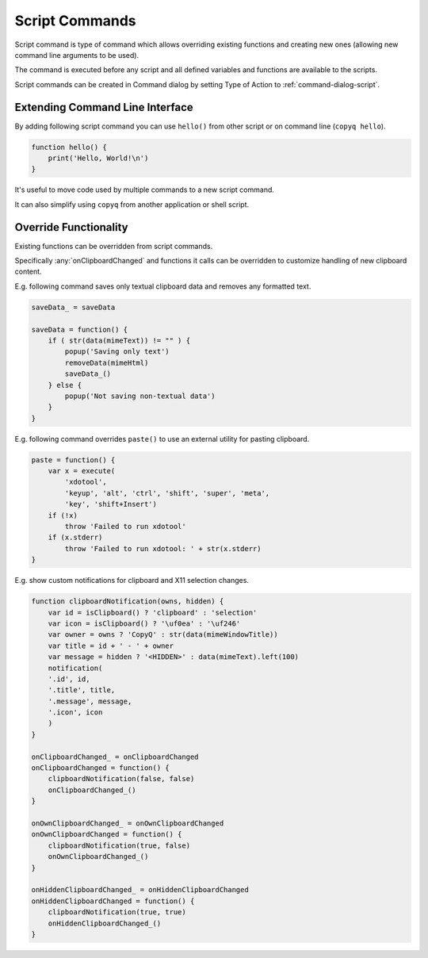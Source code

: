 .. _commands-script:

Script Commands
===============

Script command is type of command which allows overriding existing functions
and creating new ones (allowing new command line arguments to be used).

The command is executed before any script and all defined variables and
functions are available to the scripts.

Script commands can be created in Command dialog by setting Type of Action to
:ref:`command-dialog-script`.

Extending Command Line Interface
--------------------------------

By adding following script command you can use ``hello()`` from other script
or on command line (``copyq hello``).

.. code-block:: js

    function hello() {
        print('Hello, World!\n')
    }

It's useful to move code used by multiple commands to a new script command.

It can also simplify using ``copyq`` from another application or shell script.

Override Functionality
----------------------

Existing functions can be overridden from script commands.

Specifically :any:`onClipboardChanged` and functions it calls can be
overridden to customize handling of new clipboard content.

E.g. following command saves only textual clipboard data and removes any
formatted text.

.. code-block:: js

    saveData_ = saveData

    saveData = function() {
        if ( str(data(mimeText)) != "" ) {
            popup('Saving only text')
            removeData(mimeHtml)
            saveData_()
        } else {
            popup('Not saving non-textual data')
        }
    }

E.g. following command overrides ``paste()`` to use an external utility for
pasting clipboard.

.. code-block:: js

    paste = function() {
        var x = execute(
            'xdotool',
            'keyup', 'alt', 'ctrl', 'shift', 'super', 'meta',
            'key', 'shift+Insert')
        if (!x)
            throw 'Failed to run xdotool'
        if (x.stderr)
            throw 'Failed to run xdotool: ' + str(x.stderr)
    }

E.g. show custom notifications for clipboard and X11 selection changes.

.. code-block:: js

    function clipboardNotification(owns, hidden) {
        var id = isClipboard() ? 'clipboard' : 'selection'
        var icon = isClipboard() ? '\uf0ea' : '\uf246'
        var owner = owns ? 'CopyQ' : str(data(mimeWindowTitle))
        var title = id + ' - ' + owner
        var message = hidden ? '<HIDDEN>' : data(mimeText).left(100)
        notification(
        '.id', id,
        '.title', title,
        '.message', message,
        '.icon', icon
        )
    }

    onClipboardChanged_ = onClipboardChanged
    onClipboardChanged = function() {
        clipboardNotification(false, false)
        onClipboardChanged_()
    }

    onOwnClipboardChanged_ = onOwnClipboardChanged
    onOwnClipboardChanged = function() {
        clipboardNotification(true, false)
        onOwnClipboardChanged_()
    }

    onHiddenClipboardChanged_ = onHiddenClipboardChanged
    onHiddenClipboardChanged = function() {
        clipboardNotification(true, true)
        onHiddenClipboardChanged_()
    }
